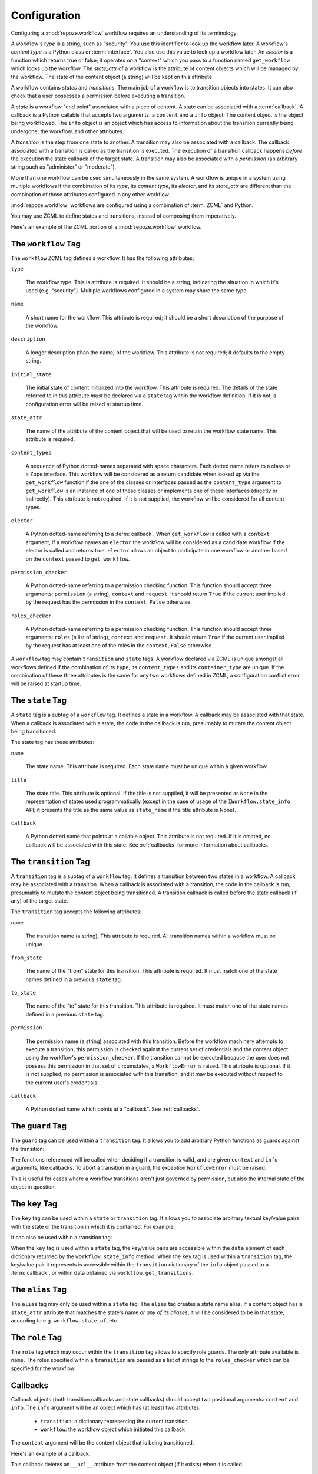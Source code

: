 .. _configuration:

Configuration
=============

Configuring a :mod:`repoze.workflow` workflow requires an
understanding of its terminology.

A workflow's *type* is a string, such as "security".  You use this
identifier to look up the workflow later.  A workflow's *content type*
is a Python class or :term:`interface`.  You also use this value to
look up a workflow later.  An *elector* is a function which returns
true or false; it operates on a "context" which you pass to a function
named ``get_workflow`` which looks up the workflow.  The *state_attr*
of a workflow is the attribute of content objects which will be
managed by the workflow.  The state of the content object (a string)
will be kept on this attribute.

A workflow contains *states* and *transitions*.  The main job of a
workflow is to transition objects into states.  It can also check that
a user possesses a permission before executing a transition.

A *state* is a workflow "end point" associated with a piece of
content.  A state can be associated with a :term:`callback`.  A
callback is a Python callable that accepts two arguments: a
``content`` and a ``info`` object.  The content object is the object
being workflowed.  The ``info`` object is an object which has access
to information about the transition currently being undergone, the
workflow, and other attributes.

A *transition* is the step from one state to another.  A transition
may also be associated with a callback.  The callback associated with
a transition is called as the transition is executed.  The execution
of a transition callback happens *before* the execution the state
callback of the target state.  A transition may also be associated
with a *permission* (an arbitrary string such as "administer" or
"moderate").

More than one workflow can be used simultaneously in the same system.
A workflow is unique in a system using multiple workflows if the
combination of its *type*, its *content type*, its *elector*, and its
*state_attr* are different than the combination of those attributes
configured in any other workflow.

:mod:`repoze.workflow` workflows are configured using a
combination of :term:`ZCML` and Python.

You may use ZCML to define states and transitions, instead of
composing them imperatively.

Here's an example of the ZCML portion of a :mod:`repoze.workflow`
workflow.

.. code-block:: xml
   :linenos:

   <configure xmlns="http://namespaces.repoze.org/bfg">

   <include package="repoze.workflow" file="meta.zcml"/>

   <workflow
      type="security"
      name="the workflow"
      state_attr="state"
      initial_state="private"
      content_types=".dummy.IContent"
      permission_checker="repoze.bfg.security.has_permission"
      >

      <state name="private" 
         callback=".dummy.callback">
           <key name="title" value="Private"/>
           <key name="description" value="Nobody can see it"/>
      </state>

      <state name="public"
         callback=".dummy.callback">
        <key name="title" value="Public"/>
        <key name="description" value="Everybody can see it"/>
      </state>

      <transition
         name="public_to_private"
         callback=".dummy.callback"
         from_state="public"
         to_state="private"
         permission="moderate"
         />

      <transition
         name="private_to_public"
         callback=".dummy.callback"
         from_state="private"
         to_state="public"
         permission="moderate"
         />

      <transition
         name="private_to_public_by_role"
         from_state="private"
         to_state="public">
            <role name="admin"/>
            <role name="editor"/>
      </transition>

   </workflow>
         
   </configure>

The ``workflow`` Tag
---------------------

The ``workflow`` ZCML tag defines a workflow.  It has the following
attributes:

``type``

  The workflow type.  This is attribute is required.  It should be a
  string, indicating the situation in which it's used (e.g.
  "security").  Multiple workflows configured in a system may share
  the same type.

``name``

  A short name for the workflow.  This attribute is required; it should
  be a short description of the purpose of the workflow.

``description``

  A longer description (than the name) of the workflow.  This
  attribute is not required; it defaults to the empty string.

``initial_state``

  The initial state of content initialized into the workflow.  This
  attribute is required.  The details of the state referred to in this
  attribute *must* be declared via a ``state`` tag within the workflow
  definition.  If it is not, a configuration error will be raised at
  startup time.

``state_attr``

  The name of the attribute of the content object that will be used to
  retain the workflow state name.  This attribute is required.

``content_types``

  A sequence of Python dotted-names separated with space characters.
  Each dotted name refers to a class or a Zope interface.  This
  workflow will be considered as a return candidate when looked up via
  the ``get_workflow`` function if the one of the classes or
  interfaces passed as the ``content_type`` argument to
  ``get_workflow`` is an instance of one of these classes or
  implements one of these interfaces (directly or indirectly).  This
  attribute is not required.  If it is not supplied, the workflow will
  be considered for all content types.

``elector``

  A Python dotted-name referring to a :term:`callback`.  When
  ``get_workflow`` is called with a ``context`` argument, if a
  workflow names an ``elector`` the workflow will be considered as a
  candidate workflow if the elector is called and returns true.
  ``elector`` allows an object to participate in one workflow or
  another based on the ``context`` passed to ``get_workflow``.

``permission_checker``

  A Python dotted-name referring to a permission checking function.
  This function should accept three arguments: ``permission`` (a
  string), ``context`` and ``request``.  It should return ``True`` if
  the current user implied by the request has the permission in the
  ``context``, ``False`` otherwise.

``roles_checker``

  A Python dotted-name referring to a permission checking function.
  This function should accept three arguments: ``roles`` (a list of
  string), ``context`` and ``request``.  It should return ``True`` if
  the current user implied by the request has at least one of the roles
  in the ``context``, ``False`` otherwise.

A ``workflow`` tag may contain ``transition`` and ``state`` tags.  A
workflow declared via ZCML is unique amongst all workflows defined if
the combination of its ``type``, its ``content_types`` and its
``container_type`` are unique.  If the combination of these three
attributes is the same for any two workflows defined in ZCML, a
configuration conflict error will be raised at startup time.

The ``state`` Tag
-----------------

A ``state`` tag is a subtag of a ``workflow`` tag.  It defines a state
in a workflow.  A callback may be associated with that state.  When a
callback is associated with a state, the code in the callback is run,
presumably to mutate the content object being transitioned.

The state tag has these attributes:

``name``

  The state name.  This attribute is required.  Each state name must
  be unique within a given workflow.

``title``

  The state title.  This attribute is optional.  If the title is not
  supplied, it will be presented as ``None`` in the representation of
  states used programmatically (except in the case of usage of the
  ``IWorkflow.state_info`` API; it presents the title as the same
  value as ``state_name`` if the title attribute is None).

``callback``

  A Python dotted name that points at a callable object.  This
  attribute is not required.  If it is omitted, no callback will be
  associated with this state.  See :ref:`callbacks` for more
  information about callbacks.

The ``transition`` Tag
----------------------

A ``transition`` tag is a subtag of a ``workflow`` tag.  It defines a
transition between two states in a workflow.  A callback may be
associated with a transition.  When a callback is associated with a
transition, the code in the callback is run, presumably to mutate the
content object being transitioned.  A transition callback is called
before the state callback (if any) of the target state.

The ``transition`` tag accepts the following attributes:

``name``

  The transition name (a string).  This attribute is required.  All
  transition names within a workflow must be unique.

``from_state``

  The name of the "from" state for this transition.  This attribute is
  required.  It must match one of the state names defined in a
  previous ``state`` tag.

``to_state``

  The name of the "to" state for this transition.  This attribute is
  required.  It must match one of the state names defined in a
  previous ``state`` tag.

``permission``

  The permission name (a string) associated with this transition.
  Before the workflow machinery attempts to execute a transition, this
  permission is checked against the current set of credentials and the
  content object using the workflow's ``permission_checker``.  If the
  transition cannot be executed because the user does not possess this
  permission in that set of circumstates, a ``WorkflowError`` is
  raised.  This attribute is optional.  If it is not supplied, no
  permission is associated with this transition, and it may be
  executed without respect to the current user's credentials.

``callback``

  A Python dotted name which points at a "callback".  See
  :ref:`callbacks`.

The ``guard`` Tag
-----------------

The ``guard`` tag can be used within a ``transition`` tag.
It allows you to add arbitrary Python functions as guards against
the transition:

.. code-block:: python
   :linenos:

   <transition name="foo"
               from_state="from"
               to_state="to">
      <guard function="repoze.example.check_things" />
   </transition>

The functions referenced will be called when deciding if a transition is
valid, and are given ``context`` and ``info`` arguments, like callbacks. To
abort a transition in a guard, the exception ``WorkflowError`` must be raised.

.. code-block:: python
   :linenos:

    def check_things(context, info):
        action = info.transition['title']
        if context.things:
            raise WorkflowError(
                "Cannot '%s' objects with things" % action
            )

This is useful for cases where a workflow transitions aren't just governed by
permission, but also the internal state of the object in question.


The ``key`` Tag
---------------

The ``key`` tag can be used within a ``state`` or ``transition`` tag.
It allows you to associate arbitrary textual key/value pairs with the
state or the transition in which it is contained.  For example:

.. code-block:: python
   :linenos:

   <state name="foo">
      <key name="favorite_color" value="blue"/>
   </state>

It can also be used within a transition tag:

.. code-block:: python
   :linenos:

   <transition name="foo"
               from_state="from"
               to_state="to">
      <key name="favorite_color" value="blue"/>
   </transition>

When the ``key`` tag is used within a ``state`` tag, the key/value
pairs are accessible within the ``data`` element of each dictionary
returned by the ``workflow.state_info`` method.  When the ``key`` tag
is used within a ``transition`` tag, the key/value pair it represents
is accessible within the ``transition`` dictionary of the ``info``
object passed to a :term:`callback`, or within data obtained via
``workflow.get_transitions``.

The ``alias`` Tag
-----------------

The ``alias`` tag may only be used within a ``state`` tag.  The
``alias`` tag creates a state name alias.  If a content object has a
``state_attr`` attribute that matches the state's name *or any of its
aliases*, it will be considered to be in that state, according to
e.g. ``workflow.state_of``, etc.

The ``role`` Tag
----------------
The ``role`` tag which may occur within the ``transition`` tag allows
to specify role guards. The only attribute available is ``name``.
The roles specified within a ``transition`` are passed as a list of strings
to the ``roles_checker`` which can be specified for the workflow.

.. _callbacks:

Callbacks
---------

Callback objects (both transition callbacks and state callbacks)
should accept two positional arguments: ``content`` and ``info``.  The
``info`` argument will be an object which has (at least) two
attributes:

  - ``transition``: a dictionary representing the current transition.

  - ``workflow``: the workflow object which initiated this callback

The ``content`` argument will be the content object that is being
transitioned.

Here's an example of a callback:

.. code-block:: python
   :linenos:

    def to_inherits(content, info):
        if hasattr(content, '__acl__'):
            del content.__acl__

This callback deletes an ``__acl__`` attribute from the content object
(if it exists) when it is called. 

Executing a Configuration
-------------------------

To execute a ZCML-configured set of workflows, do the following.

If your ZCML file is in a package (and contains package-relative
dotted names), use the following:

.. code-block:: python
   :linenos:

   import mypackage

   from zope.configuration import xmlconfig
   xmlconfig.file('configure.zcml', mypackage, execute=True)

If your ZCML file does not live in a package (and does not contain
package-relative dotted names), use the following:

.. code-block:: python
   :linenos:

   from zope.configuration import xmlconfig
   xmlconfig.file('/path/to/configure.zcml', execute=True)

